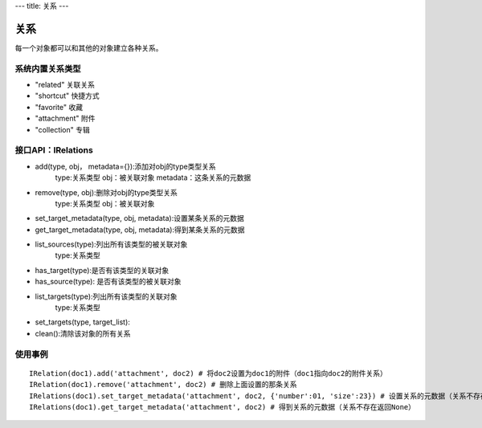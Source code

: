---
title: 关系
---

=================
关系
=================

每一个对象都可以和其他的对象建立各种关系。

系统内置关系类型
-----------------------

- "related" 关联关系
- "shortcut" 快捷方式
- "favorite" 收藏
- "attachment" 附件
- "collection" 专辑


接口API：IRelations
-----------------------------------

- add(type, obj， metadata={}):添加对obj的type类型关系 
     type:关系类型 
     obj：被关联对象
     metadata：这条关系的元数据
 
- remove(type, obj):删除对obj的type类型关系
     type:关系类型 
     obj：被关联对象

- set_target_metadata(type, obj, metadata):设置某条关系的元数据

- get_target_metadata(type, obj, metadata):得到某条关系的元数据
 
- list_sources(type):列出所有该类型的被关联对象
     type:关系类型 

- has_target(type):是否有该类型的关联对象

- has_source(type): 是否有该类型的被关联对象

- list_targets(type):列出所有该类型的关联对象
     type:关系类型 
 
- set_targets(type, target_list):

- clean():清除该对象的所有关系


使用事例
----------------------
::
  
  IRelation(doc1).add('attachment', doc2) # 将doc2设置为doc1的附件（doc1指向doc2的附件关系）
  IRelation(doc1).remove('attachment', doc2) # 删除上面设置的那条关系
  IRelations(doc1).set_target_metadata('attachment', doc2, {'number':01, 'size':23}) # 设置关系的元数据（关系不存在不会建立该关系）
  IRelations(doc1).get_target_metadata('attachment', doc2) # 得到关系的元数据（关系不存在返回None）















